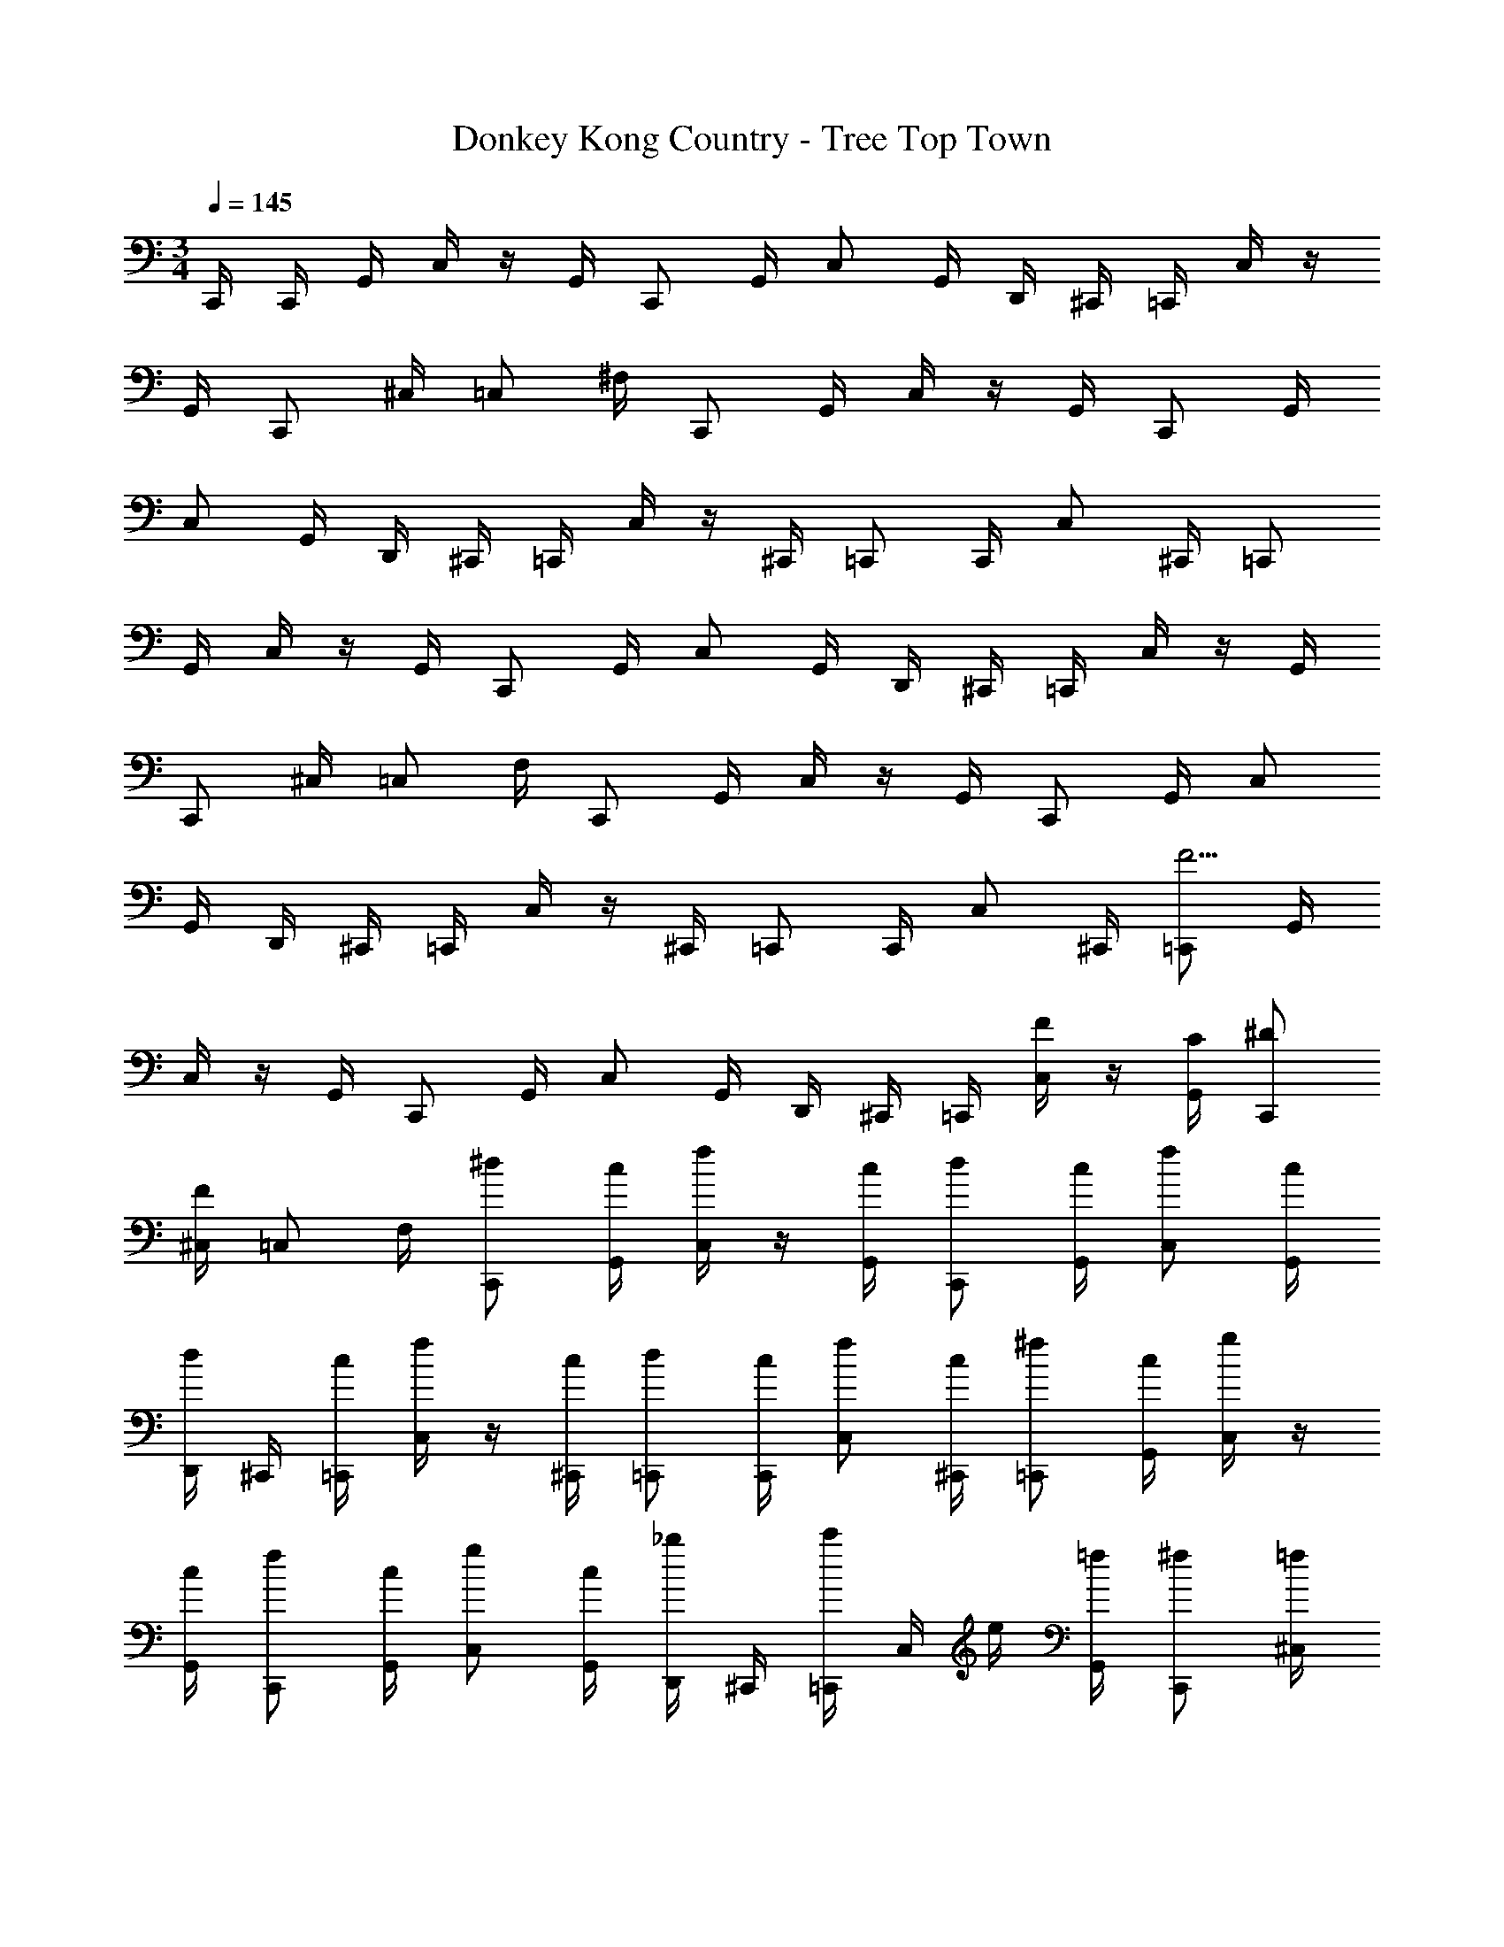 X: 1
T: Donkey Kong Country - Tree Top Town
Z: ABC Generated by Starbound Composer
L: 1/4
M: 3/4
Q: 1/4=145
K: C
C,,/4 C,,/4 G,,/4 C,/4 z/4 G,,/4 C,,/ G,,/4 C,/ G,,/4 D,,/4 ^C,,/4 =C,,/4 C,/4 z/4 
G,,/4 C,,/ ^C,/4 =C,/ ^F,/4 C,,/ G,,/4 C,/4 z/4 G,,/4 C,,/ G,,/4 
C,/ G,,/4 D,,/4 ^C,,/4 =C,,/4 C,/4 z/4 ^C,,/4 =C,,/ C,,/4 C,/ ^C,,/4 =C,,/ 
G,,/4 C,/4 z/4 G,,/4 C,,/ G,,/4 C,/ G,,/4 D,,/4 ^C,,/4 =C,,/4 C,/4 z/4 G,,/4 
C,,/ ^C,/4 =C,/ F,/4 C,,/ G,,/4 C,/4 z/4 G,,/4 C,,/ G,,/4 C,/ 
G,,/4 D,,/4 ^C,,/4 =C,,/4 C,/4 z/4 ^C,,/4 =C,,/ C,,/4 C,/ ^C,,/4 [=C,,/F15/4] G,,/4 
C,/4 z/4 G,,/4 C,,/ G,,/4 C,/ G,,/4 D,,/4 ^C,,/4 =C,,/4 [C,/4F/] z/4 [G,,/4C/4] [C,,/^D/] 
[^C,/4F5/6] =C,/ F,/4 [C,,/^d/] [G,,/4c/4] [C,/4f/4] z/4 [G,,/4c/4] [C,,/d/] [G,,/4c/4] [C,/f/] [G,,/4c/4] 
[D,,/4d/] ^C,,/4 [=C,,/4c/4] [C,/4f/4] z/4 [^C,,/4c/4] [=C,,/d/] [C,,/4c/4] [C,/f/] [^C,,/4c/4] [=C,,/^f/] [G,,/4c/4] [C,/4g/4] z/4 
[G,,/4c/4] [C,,/f/] [G,,/4c/4] [C,/g/] [G,,/4c/4] [D,,/4_b/] ^C,,/4 [=C,,/4c'/] C,/4 e/4 [G,,/4=f/4] [C,,/^f/] [^C,/4=f/4] 
[=C,/d3/4] F,/4 [z/4C,,/] c/4 [G,,/4c/4] [C,/4c/4] c/4 [G,,/4c/4] [c/4C,,/] c/4 [G,,/4c/4] [c/4C,/] c/4 [G,,/4c/4] [D,,/4c/4] 
[^C,,/4c/] =C,,/4 [C,/4B/4] [z/4^F/] ^C,,/4 [B/4=C,,/] _B/4 C,,/4 [=F/4C,/] B/4 [^C,,/4A/4] [E/4=C,,/] [z/4A/] G,,/4 [C,/4^G/4] [z/4D/] 
G,,/4 [G/4C,,/] =G/4 G,,/4 [=D/4C,/] G/4 [G,,/4^F/4] [D,,/4^C/4] [^C,,/4=F/] =C,,/4 [C,/4=C/4] [z/4C/] G,,/4 [C/4C,,/] C/4 [^C,/4^D/4] 
[=D/4=C,/] [z/4C/] F,/4 [C,,/C5/6] G,,/4 C,/4 z/4 G,,/4 C,,/ G,,/4 [z/4C,/] [z/4C/] G,,/4 [D,,/4C/4] 
[^C,,/4C/4] [=C,,/4C/4] [C,/4C/4] [z/4C3/4] ^C,,/4 [z/4=C,,/] C/4 [C,,/4^D/4] [=D/4C,/] [z/4C/] ^C,,/4 [z/4=C,,/] [z/4C,3/4] G,,/4 C,/4 z/4 
G,,/4 C,,/ G,,/4 C,/ G,,/4 [D,,/4c35/4] ^C,,/4 =C,,/4 C,/4 z/4 G,,/4 C,,/ ^C,/4 
=C,/ F,/4 C,,/ G,,/4 C,/4 z/4 G,,/4 C,,/ G,,/4 C,/ G,,/4 D,,/4 
^C,,/4 =C,,/4 C,/4 z/4 ^C,,/4 =C,,/ C,,/4 C,/ ^C,,/4 [=C,,/C5/6] G,,/4 C,/4 z/4 
G,,/4 [C,,/^D/] G,,/4 C,/ [G,,/4C/4] [D,,/4F/] ^C,,/4 [=C,,/4C/4] [C,/4^F/4] z/4 G,,/4 [C,,/G/] ^C,/4 
=C,/ F,/4 [C,,/C5/6] G,,/4 C,/4 z/4 G,,/4 [C,,/D/] G,,/4 C,/ [G,,/4C/4] [D,,/4=F/] 
^C,,/4 [=C,,/4G/] C,/4 z/4 [^C,,/4C3/4] =C,,/ [C,,/4_B,/4] [C,/C/] [G3/28^C,,/4] z/56 B/8 [=C,,/c5/6] G,,/4 C,/4 z/4 
G,,/4 [C,,/d/] G,,/4 C,/ [=d3/28G,,/4] z/56 ^d/8 [D,,/4=d/] ^C,,/4 [=C,,/4c/4] [C,/4B/4] z/4 G,,/4 [C,,/G/] ^C,/4 
=C,/ [F,/4G/4] [C,,/F3/4] G,,/4 [C,/4G/4] z/4 G,,/4 [C,,/C/] G,,/4 C,/ [G,,/4G/4] [D,,/4F/] 
^C,,/4 [=C,,/4G/] C,/4 z/4 [^C,,/4B3/4] =C,,/ C,,/4 C,/ ^C,,/4 [F,,/D/] [C,/4C/4] [=F,/4F/4] z/4 
[C,/4C/4] [F,,/D/] [C,/4C/4] [F,/F/] [C,/4C/4] [G,,/4^G/] ^F,,/4 [=F,,/4=G/] F,/4 z/4 [C,/4F3/4] F,,/ ^F,/4 
=F,/ [=B,/4C/4] [F,,/D/] [C,/4C/4] [F,/4F/4] z/4 [C,/4C/4] [F,,/D/] [C,/4C/4] [F,/F/] [C,/4C/4] [G,,/4_B,/] 
^F,,/4 [=F,,/4C/] F,/4 z/4 [^F,,/4F,3/4] =F,,/ F,,/4 F,/ F,,/4 [z/4F,,/] [z/4^d/] C,/4 [F,/4c/4] [z/4f/] 
C,/4 [c/4F,,/] d/4 C,/4 [c/4F,/] [z/4f/] C,/4 [G,,/4c/4] [^F,,/4^g/] =F,,/4 [F,/4=g/4] z/4 C,/4 [F,,/f/] ^F,/4 
=F,/ =B,/4 [c/4F,,/] [z/4=b/] C,/4 [F,/4c/4] [z/4c'/] C,/4 [c/4F,,/] b/4 C,/4 [c/4F,/] [z/4c'/] C,/4 [G,,/4c/4] 
[^F,,/4c/] =F,,/4 [F,/4=d/4] [z/4e/] ^F,,/4 [=F,,/f/] F,,/4 F,/ F,,/4 [G,,/B/] [D,/4G/4] [G,/4c/4] z/4 
[D,/4G/4] [G,,/B/] [D,/4G/4] [G,/c/] [D,/4G/4] [A,,/4B/] ^G,,/4 [=G,,/4G/4] [G,/4c/4] z/4 [D,/4G/4] [G,,/B/] [^G,/4G/4] 
[=G,/c/] [^C/4G/4] [G,,/^c/] [D,/4G/4] [G,/4d/4] z/4 [D,/4G/4] [G,,/c/] [D,/4G/4] [G,/d/] [D,/4G/4] [A,,/4f/] 
^G,,/4 [=G,,/4g/] G,/4 z/4 [^G,,/4=c/4] [=G,,/^c/] [G,,/4=c/4] [G,/B/] [G,,/4G/4] G,,/ D,/4 G,/4 z/4 
D,/4 G,,/ D,/4 G,/ D,/4 A,,/4 ^G,,/4 =G,,/4 G,/4 z/4 D,/4 G,,/ ^G,/4 
=G,/ C/4 G,,/ D,/4 G,/4 z/4 D,/4 G,,/ D,/4 G,/ D,/4 A,,/4 
^G,,/4 =G,,/4 G,/4 z/4 ^G,,/4 =G,,/ G,,/4 G,/ G,,/4 [A,5/14=D19/4] z/56 A,5/8 z/8 A,41/56 z/56 
A,53/72 z/72 A,3/8 A,5/14 z/56 A,5/8 z/8 A,41/56 z/56 [z/8A,53/72] [z5/8E3/4] [z/8A,3/8] [z/4F5] 
A,5/14 z/56 A,5/8 z/8 A,41/56 z/56 A,53/72 z/72 A,3/8 A,5/14 z/56 A,5/8 z/8 
A,41/56 z/56 [z/8A,53/72] [z5/8A3/4] [z/8A,3/8] [z/4D3] =C5/14 z/56 C5/8 z/8 C41/56 z/56 C53/72 z/72 
[z/8C3/8] [z/4C3] B,5/14 z/56 B,5/8 z/8 B,41/56 z/56 B,53/72 z/72 [z/8B,3/8] [z/4B,6] B,5/14 z/56 B,5/8 z/8 
B,41/56 z/56 B,53/72 z/72 B,3/8 A,5/14 z/56 A,5/8 z/8 A,41/56 z/56 A,53/72 z/72 
[z/8A,3/8] [z/4A,427/36] A,5/14 z/56 A,5/8 z/8 A,41/56 z/56 A,53/72 z/72 A,3/8 ^G,5/14 z/56 G,5/8 z/8 
G,41/56 z/56 G,53/72 z/72 G,3/8 =G,5/14 z/56 G,5/8 z/8 G,41/56 z/56 G,53/72 z/72 
G,3/8 G,5/14 z/56 G,5/8 z/8 G,41/56 z/56 G,53/72 z/72 [c13/56G,3/8] z/56 ^d/8 [F,,/f5/6] C,/4 
F,/4 z/4 C,/4 [F,,/^g/] C,/4 F,/ [=g3/28C,/4] z/56 ^g/8 [G,,/4=g/] ^F,,/4 [=F,,/4f/4] [F,/4d/4] z/4 C,/4 [F,,/c/] 
^F,/4 =F,/ [B,/4c/4] [F,,/B3/4] C,/4 [F,/4c/4] z/4 C,/4 [F,,/F/] C,/4 F,/ [C,/4c/4] 
[G,,/4B/] ^F,,/4 [=F,,/4c/] F,/4 z/4 [^F,,/4d3/4] =F,,/ F,,/4 F,/ F,,/4 [z/4F,,/] f/4 [C,/4f/4] [F,/4f/4] 
f/4 [C,/4f/4] [f/4F,,/] f/4 [C,/4f/4] [f/4F,/] f/4 [C,/4f/4] [G,,/4f/4] [^F,,/4f/] =F,,/4 [F,/4e/4] [z/4=B/] C,/4 [e/4F,,/] d/4 
^F,/4 [_B/4=F,/] d/4 [B,/4=d/4] [A/4F,,/] [z/4d/] C,/4 [F,/4^c/4] [z/4^G/] C,/4 [c/4F,,/] =c/4 C,/4 [=G/4F,/] c/4 [C,/4=B/4] 
[G,,/4^F/4] [^F,,/4_B/] =F,,/4 [F,/4=F/4] z/4 [^F,,/4F/] [z/4=F,,/] F/4 F,,/4 [F,/F/] [F,,/4F/4] [G,,/f5/6] D,/4 G,/4 z/4 
D,/4 G,,/ D,/4 G,/ [D,/4_b/4] [A,,/4a/] ^G,,/4 [=G,,/4g/4] [G,/4f/4] z/4 D,/4 [G,,/d/] ^G,/4 
=G,/ [^C/4d'/4] [G,,/c'/] [D,/4b/4] [G,/4g/4] z/4 D,/4 [G,,/f/] D,/4 [G,/f/] [D,/4g/4] [A,,/4d3/4] 
^G,,/4 =G,,/4 [G,/4c/4] z/4 [^G,,/4G3/4] =G,,/ G,,/4 G,/ G,,/4 [z/4G,,/] [z/4G,/] D,/4 [G,/4G,/4] [z/4_B,/] 
D,/4 [G,/4G,,/] =C/4 D,/4 [G,/D3/4] D,/4 A,,/4 ^G,,/4 =G,,/4 G,/4 z/4 D,/4 [C/4G,,/] ^C/4 ^G,/4 
[=C/4=G,/] [z/4B,/] ^C/4 [G,,/G,5/6] D,/4 G,/4 z/4 D,/4 G,,/ D,/4 G,/ D,/4 A,,/4 
^G,,/4 =G,,/4 G,/4 z/4 ^G,,/4 =G,,/ G,,/4 G,/ G,,/4 
